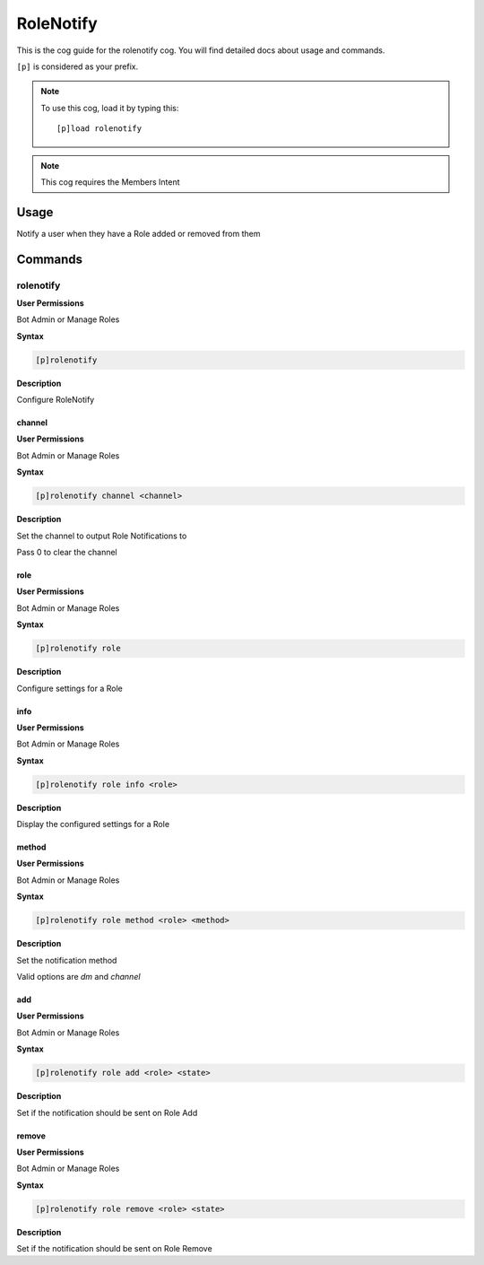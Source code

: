 .. _rolenotify:

==========
RoleNotify
==========

This is the cog guide for the rolenotify cog. You will
find detailed docs about usage and commands.

``[p]`` is considered as your prefix.

.. note:: To use this cog, load it by typing this::

        [p]load rolenotify

.. note:: 
    This cog requires the Members Intent

.. _rolenotify-usage:

-----
Usage
-----

Notify a user when they have a Role added or removed from them


.. _rolenotify-commands:

--------
Commands
--------

.. _rolenotify-command-rolenotify:

^^^^^^^^^^
rolenotify
^^^^^^^^^^

**User Permissions**

Bot Admin or Manage Roles

**Syntax**

.. code-block:: none

    [p]rolenotify 

**Description**

Configure RoleNotify

.. _rolenotify-command-rolenotify-channel:

"""""""
channel
"""""""

**User Permissions**

Bot Admin or Manage Roles

**Syntax**

.. code-block:: none

    [p]rolenotify channel <channel>

**Description**

Set the channel to output Role Notifications to

Pass 0 to clear the channel

.. _rolenotify-command-rolenotify-role:

""""
role
""""

**User Permissions**

Bot Admin or Manage Roles

**Syntax**

.. code-block:: none

    [p]rolenotify role 

**Description**

Configure settings for a Role

.. _rolenotify-command-rolenotify-role-info:

""""
info
""""

**User Permissions**

Bot Admin or Manage Roles

**Syntax**

.. code-block:: none

    [p]rolenotify role info <role>

**Description**

Display the configured settings for a Role

.. _rolenotify-command-rolenotify-role-method:

""""""
method
""""""

**User Permissions**

Bot Admin or Manage Roles

**Syntax**

.. code-block:: none

    [p]rolenotify role method <role> <method>

**Description**

Set the notification method

Valid options are `dm` and `channel`

.. _rolenotify-command-rolenotify-role-add:

"""
add
"""

**User Permissions**

Bot Admin or Manage Roles

**Syntax**

.. code-block:: none

    [p]rolenotify role add <role> <state>

**Description**

Set if the notification should be sent on Role Add

.. _rolenotify-command-rolenotify-role-remove:

""""""
remove
""""""

**User Permissions**

Bot Admin or Manage Roles

**Syntax**

.. code-block:: none

    [p]rolenotify role remove <role> <state>

**Description**

Set if the notification should be sent on Role Remove
